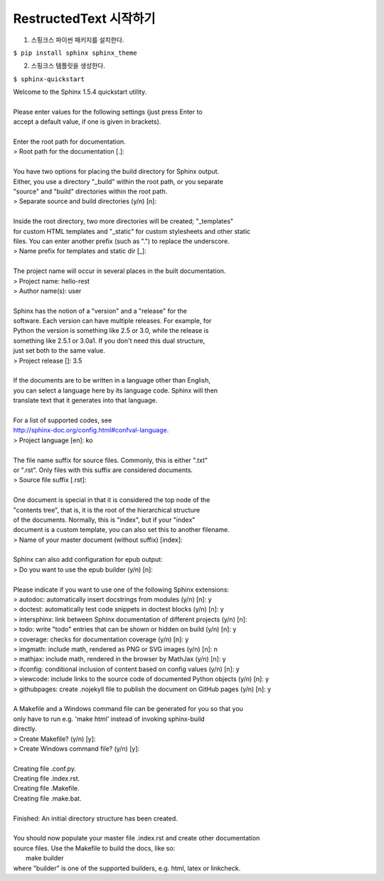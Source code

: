 .. hello-rest documentation master file, created by
   sphinx-quickstart on Wed Jul 15 16:01:58 2020.
   You can adapt this file completely to your liking, but it should at least
   contain the root `toctree` directive.

RestructedText 시작하기
=======================

1. 스핑크스 파이썬 패키지를 설치한다.

``$ pip install sphinx sphinx_theme``

2. 스핑크스 템플릿을 생성한다.

``$ sphinx-quickstart``

|   Welcome to the Sphinx 1.5.4 quickstart utility.
|
|   Please enter values for the following settings (just press Enter to
|   accept a default value, if one is given in brackets).
|
|   Enter the root path for documentation.
|   > Root path for the documentation [.]:
|
|   You have two options for placing the build directory for Sphinx output.
|   Either, you use a directory "_build" within the root path, or you separate
|   "source" and "build" directories within the root path.
|   > Separate source and build directories (y/n) [n]:
|
|   Inside the root directory, two more directories will be created; "_templates"
|   for custom HTML templates and "_static" for custom stylesheets and other static
|   files. You can enter another prefix (such as ".") to replace the underscore.
|   > Name prefix for templates and static dir [_]:
|
|   The project name will occur in several places in the built documentation.
|   > Project name: hello-rest
|   > Author name(s): user
|
|   Sphinx has the notion of a "version" and a "release" for the
|   software. Each version can have multiple releases. For example, for
|   Python the version is something like 2.5 or 3.0, while the release is
|   something like 2.5.1 or 3.0a1.  If you don't need this dual structure,
|   just set both to the same value.
|   > Project release []: 3.5
|
|   If the documents are to be written in a language other than English,
|   you can select a language here by its language code. Sphinx will then
|   translate text that it generates into that language.
|
|   For a list of supported codes, see
|   http://sphinx-doc.org/config.html#confval-language.
|   > Project language [en]: ko
|
|   The file name suffix for source files. Commonly, this is either ".txt"
|   or ".rst".  Only files with this suffix are considered documents.
|   > Source file suffix [.rst]:
|
|   One document is special in that it is considered the top node of the
|   "contents tree", that is, it is the root of the hierarchical structure
|   of the documents. Normally, this is "index", but if your "index"
|   document is a custom template, you can also set this to another filename.
|   > Name of your master document (without suffix) [index]:
|
|   Sphinx can also add configuration for epub output:
|   > Do you want to use the epub builder (y/n) [n]:
|
|   Please indicate if you want to use one of the following Sphinx extensions:
|   > autodoc: automatically insert docstrings from modules (y/n) [n]: y
|   > doctest: automatically test code snippets in doctest blocks (y/n) [n]: y
|   > intersphinx: link between Sphinx documentation of different projects (y/n) [n]:
|   > todo: write "todo" entries that can be shown or hidden on build (y/n) [n]: y
|   > coverage: checks for documentation coverage (y/n) [n]: y
|   > imgmath: include math, rendered as PNG or SVG images (y/n) [n]: n
|   > mathjax: include math, rendered in the browser by MathJax (y/n) [n]: y
|   > ifconfig: conditional inclusion of content based on config values (y/n) [n]: y
|   > viewcode: include links to the source code of documented Python objects (y/n) [n]: y
|   > githubpages: create .nojekyll file to publish the document on GitHub pages (y/n) [n]: y
|
|   A Makefile and a Windows command file can be generated for you so that you
|   only have to run e.g. 'make html' instead of invoking sphinx-build
|   directly.
|   > Create Makefile? (y/n) [y]:
|   > Create Windows command file? (y/n) [y]:
|
|   Creating file .\conf.py.
|   Creating file .\index.rst.
|   Creating file .\Makefile.
|   Creating file .\make.bat.
|
|   Finished: An initial directory structure has been created.
|
|   You should now populate your master file .\index.rst and create other documentation
|   source files. Use the Makefile to build the docs, like so:
|      make builder
|   where "builder" is one of the supported builders, e.g. html, latex or linkcheck.
